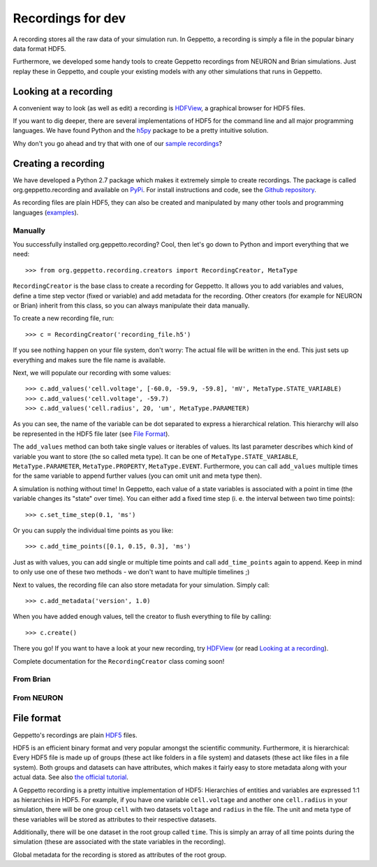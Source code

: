 ******************
Recordings for dev
******************


A recording stores all the raw data of your simulation run. In Geppetto, a recording is simply a file in the popular binary data format HDF5. 

Furthermore, we developed some handy tools to create Geppetto recordings from NEURON and Brian simulations. Just replay these in Geppetto, and couple your existing models with any other simulations that runs in Geppetto. 


Looking at a recording
======================

A convenient way to look (as well as edit) a recording is `HDFView <http://www.hdfgroup.org/products/java/hdfview/>`_, a graphical browser for HDF5 files. 

If you want to dig deeper, there are several implementations of HDF5 for the command line and all major programming languages. We have found Python and the `h5py <http://www.h5py.org/>`_ package to be a pretty intuitive solution.

Why don't you go ahead and try that with one of our `sample recordings <https://github.com/openworm/org.geppetto.recording/tree/master/samples>`_?


Creating a recording
====================

We have developed a Python 2.7 package which makes it extremely simple to create recordings. The package is called org.geppetto.recording and available on `PyPi <https://pypi.python.org/pypi/org.geppetto.recording/0.0.1>`_. For install instructions and code, see the `Github repository <https://github.com/openworm/org.geppetto.recording>`_.

As recording files are plain HDF5, they can also be created and manipulated by many other tools and programming languages (`examples <http://www.hdfgroup.org/HDF5/examples/>`_). 

Manually
--------
You successfully installed org.geppetto.recording? Cool, then let's go down to Python and import everything that we need::

	>>> from org.geppetto.recording.creators import RecordingCreator, MetaType

``RecordingCreator`` is the base class to create a recording for Geppetto. It allows you to add variables and values, define a time step vector (fixed or variable) and add metadata for the recording. Other creators (for example for NEURON or Brian) inherit from this class, so you can always manipulate their data manually.

To create a new recording file, run::

	>>> c = RecordingCreator('recording_file.h5')

If you see nothing happen on your file system, don't worry: The actual file will be written in the end. This just sets up everything and makes sure the file name is available.

Next, we will populate our recording with some values::

	>>> c.add_values('cell.voltage', [-60.0, -59.9, -59.8], 'mV', MetaType.STATE_VARIABLE)
	>>> c.add_values('cell.voltage', -59.7)
	>>> c.add_values('cell.radius', 20, 'um', MetaType.PARAMETER)

As you can see, the name of the variable can be dot separated to express a hierarchical relation. This hierarchy will also be represented in the HDF5 file later (see `File Format`_). 

The ``add_values`` method can both take single values or iterables of values. Its last parameter describes which kind of variable you want to store (the so called meta type). It can be one of ``MetaType.STATE_VARIABLE``, ``MetaType.PARAMETER``, ``MetaType.PROPERTY``, ``MetaType.EVENT``. Furthermore, you can call ``add_values`` multiple times for the same variable to append further values (you can omit unit and meta type then).

A simulation is nothing without time! In Geppetto, each value of a state variables is associated with a point in time (the variable changes its "state" over time). You can either add a fixed time step (i. e. the interval between two time points)::

	>>> c.set_time_step(0.1, 'ms')

Or you can supply the individual time points as you like::

	>>> c.add_time_points([0.1, 0.15, 0.3], 'ms')

Just as with values, you can add single or multiple time points and call ``add_time_points`` again to append. Keep in mind to only use one of these two methods - we don't want to have multiple timelines ;)

Next to values, the recording file can also store metadata for your simulation. Simply call::

	>>> c.add_metadata('version', 1.0)

When you have added enough values, tell the creator to flush everything to file by calling::

	>>> c.create()

There you go! If you want to have a look at your new recording, try `HDFView <http://www.hdfgroup.org/products/java/hdfview/>`_ (or read `Looking at a recording`_).


Complete documentation for the ``RecordingCreator`` class coming soon!


From Brian
----------

From NEURON
-----------


File format
===========

Geppetto's recordings are plain `HDF5 <http://www.hdfgroup.org/HDF5/>`_ files. 

HDF5 is an efficient binary format and very popular amongst the scientific community. Furthermore, it is hierarchical: Every HDF5 file is made up of groups (these act like folders in a file system) and datasets (these act like files in a file system). Both groups and datasets can have attributes, which makes it fairly easy to store metadata along with your actual data. See also `the official tutorial <http://www.hdfgroup.org/HDF5/Tutor/fileorg.html>`_.

A Geppetto recording is a pretty intuitive implementation of HDF5: Hierarchies of entities and variables are expressed 1:1 as hierarchies in HDF5. For example, if you have one variable ``cell.voltage`` and another one ``cell.radius`` in your simulation, there will be one group ``cell`` with two datasets ``voltage`` and ``radius`` in the file. The unit and meta type of these variables will be stored as attributes to their respective datasets. 

Additionally, there will be one dataset in the root group called ``time``. This is simply an array of all time points during the simulation (these are associated with the state variables in the recording). 

Global metadata for the recording is stored as attributes of the root group.
